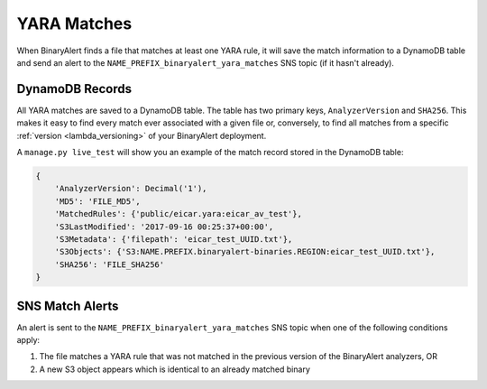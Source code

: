 YARA Matches
============
When BinaryAlert finds a file that matches at least one YARA rule, it will save the match information to a DynamoDB table and send an alert to the ``NAME_PREFIX_binaryalert_yara_matches`` SNS topic (if it hasn't already).


DynamoDB Records
----------------
All YARA matches are saved to a DynamoDB table. The table has two primary keys, ``AnalyzerVersion`` and ``SHA256``. This makes it easy to find every match ever associated with a given file or, conversely, to find all matches from a specific :ref:`version <lambda_versioning>` of your BinaryAlert deployment.

A ``manage.py live_test`` will show you an example of the match record stored in the DynamoDB table:

.. code-block:: python

  {
      'AnalyzerVersion': Decimal('1'),
      'MD5': 'FILE_MD5',
      'MatchedRules': {'public/eicar.yara:eicar_av_test'},
      'S3LastModified': '2017-09-16 00:25:37+00:00',
      'S3Metadata': {'filepath': 'eicar_test_UUID.txt'},
      'S3Objects': {'S3:NAME.PREFIX.binaryalert-binaries.REGION:eicar_test_UUID.txt'},
      'SHA256': 'FILE_SHA256'
  }


SNS Match Alerts
----------------
An alert is sent to the ``NAME_PREFIX_binaryalert_yara_matches`` SNS topic when one of the following conditions apply:

1. The file matches a YARA rule that was not matched in the previous version of the BinaryAlert analyzers, OR
2. A new S3 object appears which is identical to an already matched binary

